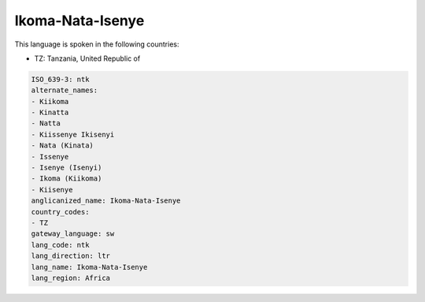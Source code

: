.. _ntk:

Ikoma-Nata-Isenye
=================

This language is spoken in the following countries:

* TZ: Tanzania, United Republic of

.. code-block:: yaml

    ISO_639-3: ntk
    alternate_names:
    - Kiikoma
    - Kinatta
    - Natta
    - Kiissenye Ikisenyi
    - Nata (Kinata)
    - Issenye
    - Isenye (Isenyi)
    - Ikoma (Kiikoma)
    - Kiisenye
    anglicanized_name: Ikoma-Nata-Isenye
    country_codes:
    - TZ
    gateway_language: sw
    lang_code: ntk
    lang_direction: ltr
    lang_name: Ikoma-Nata-Isenye
    lang_region: Africa
    
